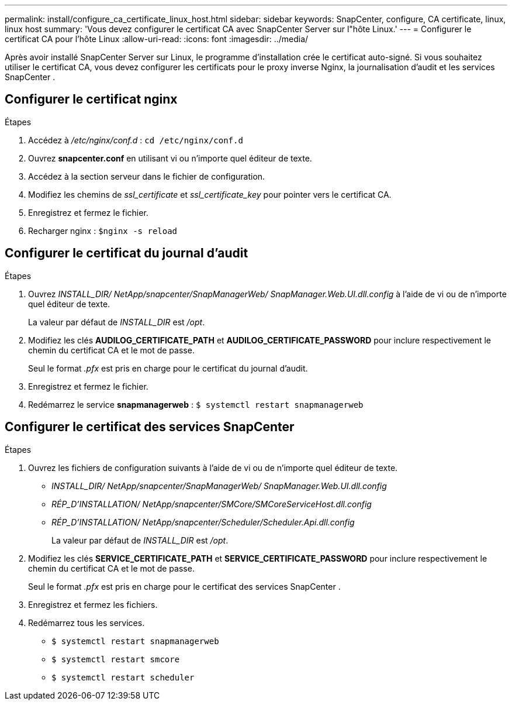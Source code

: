 ---
permalink: install/configure_ca_certificate_linux_host.html 
sidebar: sidebar 
keywords: SnapCenter, configure, CA certificate, linux, linux host 
summary: 'Vous devez configurer le certificat CA avec SnapCenter Server sur l"hôte Linux.' 
---
= Configurer le certificat CA pour l'hôte Linux
:allow-uri-read: 
:icons: font
:imagesdir: ../media/


[role="lead"]
Après avoir installé SnapCenter Server sur Linux, le programme d’installation crée le certificat auto-signé.  Si vous souhaitez utiliser le certificat CA, vous devez configurer les certificats pour le proxy inverse Nginx, la journalisation d'audit et les services SnapCenter .



== Configurer le certificat nginx

.Étapes
. Accédez à _/etc/nginx/conf.d_ : `cd /etc/nginx/conf.d`
. Ouvrez *snapcenter.conf* en utilisant vi ou n'importe quel éditeur de texte.
. Accédez à la section serveur dans le fichier de configuration.
. Modifiez les chemins de _ssl_certificate_ et _ssl_certificate_key_ pour pointer vers le certificat CA.
. Enregistrez et fermez le fichier.
. Recharger nginx : `$nginx -s reload`




== Configurer le certificat du journal d'audit

.Étapes
. Ouvrez _INSTALL_DIR/ NetApp/snapcenter/SnapManagerWeb/ SnapManager.Web.UI.dll.config_ à l'aide de vi ou de n'importe quel éditeur de texte.
+
La valeur par défaut de _INSTALL_DIR_ est _/opt_.

. Modifiez les clés *AUDILOG_CERTIFICATE_PATH* et *AUDILOG_CERTIFICATE_PASSWORD* pour inclure respectivement le chemin du certificat CA et le mot de passe.
+
Seul le format _.pfx_ est pris en charge pour le certificat du journal d'audit.

. Enregistrez et fermez le fichier.
. Redémarrez le service *snapmanagerweb* : `$ systemctl restart snapmanagerweb`




== Configurer le certificat des services SnapCenter

.Étapes
. Ouvrez les fichiers de configuration suivants à l’aide de vi ou de n’importe quel éditeur de texte.
+
** _INSTALL_DIR/ NetApp/snapcenter/SnapManagerWeb/ SnapManager.Web.UI.dll.config_
** _RÉP_D'INSTALLATION/ NetApp/snapcenter/SMCore/SMCoreServiceHost.dll.config_
** _RÉP_D'INSTALLATION/ NetApp/snapcenter/Scheduler/Scheduler.Api.dll.config_
+
La valeur par défaut de _INSTALL_DIR_ est _/opt_.



. Modifiez les clés *SERVICE_CERTIFICATE_PATH* et *SERVICE_CERTIFICATE_PASSWORD* pour inclure respectivement le chemin du certificat CA et le mot de passe.
+
Seul le format _.pfx_ est pris en charge pour le certificat des services SnapCenter .

. Enregistrez et fermez les fichiers.
. Redémarrez tous les services.
+
** `$ systemctl restart snapmanagerweb`
** `$ systemctl restart smcore`
** `$ systemctl restart scheduler`



